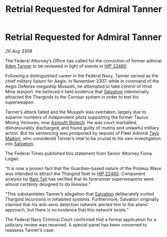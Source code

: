 :PROPERTIES:
:ID:       5acbe405-eb65-4f4e-abc6-1c9e3ed7138e
:END:
#+title: Retrial Requested for Admiral Tanner
#+filetags: :3308:Federation:Thargoid:galnet:

* Retrial Requested for Admiral Tanner

/26 Aug 3308/

The Federal Attorney’s Office has called for the conviction of former admiral [[id:7bca1ccd-649e-438a-ae56-fb8ca34e6440][Aden Tanner]] to be reviewed in light of events in [[id:55088d83-4221-44fa-a9d5-6ebb0866c722][HIP 22460]]. 

Following a distinguished career in the Federal Navy, Tanner served as the chief military liaison for Aegis. In November 3307, while in command of the Aegis Defense megaship Musashi, he attempted to take control of Hind Mine starport. He believed it held evidence that [[id:106b62b9-4ed8-4f7c-8c5c-12debf994d4f][Salvation]] intentionally attracted the Thargoids to the Cornsar system in order to test his superweapon. 

Tanner’s attack failed and the Musashi was overtaken, largely due to superior numbers of independent pilots supporting the former Taurus Mining Ventures, now [[id:e68a5318-bd72-4c92-9f70-dcdbd59505d1][Azimuth Biotech]]. He was court martialled, dishonourably discharged, and found guilty of mutiny and unlawful military action. But his sentencing was postponed by request of Fleet Admiral [[id:b185e009-c014-443d-b73b-63b625ebfec6][Tayo Maikori]], who considered Tanner’s intel to be crucial to his own investigation into [[id:106b62b9-4ed8-4f7c-8c5c-12debf994d4f][Salvation]]. 

The Federal Times published this statement from Senior Attorney Fiona Logan: 

“It is now a proven fact that the Guardian-based nature of the Proteus Wave was intended to attract the Thargoid fleet to [[id:55088d83-4221-44fa-a9d5-6ebb0866c722][HIP 22460]]. Component analysis by [[id:4551539e-a6b2-4c45-8923-40fb603202b7][Ram Tah]] has verified that its forerunner superweapons were almost certainly designed to do likewise.” 

“This substantiates Tanner’s allegation that [[id:106b62b9-4ed8-4f7c-8c5c-12debf994d4f][Salvation]] deliberately invited Thargoid incursions in inhabited systems. Furthermore, Salvation originally claimed that his anti-xeno detection network alerted him to the aliens’ approach, but there is no evidence that this network exists.” 

The Federal Navy Criminal Court confirmed that a formal application for a judiciary review was received. A special panel has been convened to reassess Tanner’s case.
